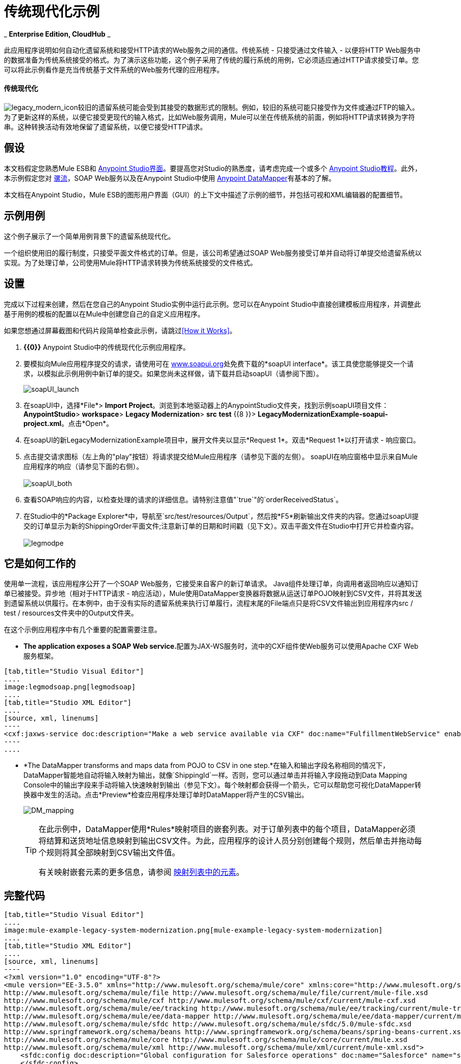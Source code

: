 = 传统现代化示例

_ *Enterprise Edition, CloudHub* _

此应用程序说明如何自动化遗留系统和接受HTTP请求的Web服务之间的通信。传统系统 - 只接受通过文件输入 - 以便将HTTP Web服务中的数据准备为传统系统接受的格式。为了演示这些功能，这个例子采用了传统的履行系统的用例，它必须适应通过HTTP请求接受订单。您可以将此示例看作是充当传统基于文件系统的Web服务代理的应用程序。

==== 传统现代化

image:legacy_modern_icon.png[legacy_modern_icon]较旧的遗留系统可能会受到其接受的数据形式的限制。例如，较旧的系统可能只接受作为文件或通过FTP的输入。为了更新这样的系统，以便它接受更现代的输入格式，比如Web服务调用，Mule可以坐在传统系统的前面，例如将HTTP请求转换为字符串。这种转换活动有效地保留了遗留系统，以便它接受HTTP请求。

== 假设


本文档假定您熟悉Mule ESB和 link:/anypoint-studio/v/5/anypoint-studio-essentials[Anypoint Studio界面]。要提高您对Studio的熟悉度，请考虑完成一个或多个 link:/anypoint-studio/v/5/basic-studio-tutorial[Anypoint Studio教程]。此外，本示例假定您对 link:/mule-user-guide/v/3.3/mule-application-architecture[骡流]，SOAP Web服务以及在Anypoint Studio中使用 link:/anypoint-studio/v/6/datamapper-user-guide-and-reference[Anypoint DataMapper]有基本的了解。


本文档在Anypoint Studio，Mule ESB的图形用户界面（GUI）的上下文中描述了示例的细节，并包括可视和XML编辑器的配置细节。

== 示例用例

这个例子展示了一个简单用例背景下的遗留系统现代化。

一个组织使用旧的履行制度，只接受平面文件格式的订单。但是，该公司希望通过SOAP Web服务接受订单并自动将订单提交给遗留系统以实现。为了处理订单，公司使用Mule将HTTP请求转换为传统系统接受的文件格式。

== 设置

完成以下过程来创建，然后在您自己的Anypoint Studio实例中运行此示例。您可以在Anypoint Studio中直接创建模板应用程序，并调整此基于用例的模板的配置以在Mule中创建您自己的自定义应用程序。

如果您想通过屏幕截图和代码片段简单检查此示例，请跳过<<How it Works>>。

.  *{{0}}* Anypoint Studio中的传统现代化示例应用程序。
. 要模拟向Mule应用程序提交的请求，请使用可在 http://www.soapui.org/[www.soapui.org]处免费下载的*soapUI interface*。该工具使您能够提交一个请求，以模拟此示例用例中新订单的提交。如果您尚未这样做，请下载并启动soapUI（请参阅下图）。
+
image:soapUI_launch.png[soapUI_launch] +

. 在soapUI中，选择*File*> *Import Project*。浏览到本地驱动器上的AnypointStudio文件夹，找到示例soapUI项目文件：*AnypointStudio*> *workspace*> *Legacy Modernization*> *src* *test* {{8 }}> **LegacyModernizationExample-soapui-project.xml**。点击*Open*。
. 在soapUI的新LegacyModernizationExample项目中，展开文件夹以显示*Request 1*。双击*Request 1*以打开请求 - 响应窗口。
. 点击提交请求图标（左上角的"play"按钮）将请求提交给Mule应用程序（请参见下面的左侧）。 soapUI在响应窗格中显示来自Mule应用程序的响应（请参见下面的右侧）。 +
 +
image:soapUI_both.png[soapUI_both] +
+

. 查看SOAP响应的内容，以检查处理的请求的详细信息。请特别注意值"`true`"的`orderReceivedStatus`。
. 在Studio中的*Package Explorer*中，导航至`src/test/resources/Output`，然后按*F5*刷新输出文件夹的内容。您通过soapUI提交的订单显示为新的ShippingOrder平面文件;注意新订单的日期和时间戳（见下文）。双击平面文件在Studio中打开它并检查内容。 +
 +
image:legmodpe.png[legmodpe]

== 它是如何工作的

使用单一流程，该应用程序公开了一个SOAP Web服务，它接受来自客户的新订单请求。 Java组件处理订单，向调用者返回响应以通知订单已被接受。异步地（相对于HTTP请求 - 响应活动），Mule使用DataMapper变换器将数据从运送订单POJO映射到CSV文件，并将其发送到遗留系统以供履行。在本例中，由于没有实际的遗留系统来执行订单履行，流程末尾的File端点只是将CSV文件输出到应用程序内src / test / resources文件夹中的Output文件夹。

在这个示例应用程序中有几个重要的配置需要注意。

*  **The application exposes a SOAP Web service.**配置为JAX-WS服务时，流中的CXF组件使Web服务可以使用Apache CXF Web服务框架。

[tabs]
------
[tab,title="Studio Visual Editor"]
....
image:legmodsoap.png[legmodsoap]
....
[tab,title="Studio XML Editor"]
....
[source, xml, linenums]
----
<cxf:jaxws-service doc:description="Make a web service available via CXF" doc:name="FulfillmentWebService" enableMuleSoapHeaders="false" port="80" serviceClass="org.ordermgmt.IFulfillment"/>
----
....
------

*  *The DataMapper transforms and maps data from POJO to CSV in one step.*在输入和输出字段名称相同的情况下，DataMapper智能地自动将输入映射为输出，就像`ShippingId`一样。否则，您可以通过单击并将输入字段拖动到Data Mapping Console中的输出字段来手动将输入快速映射到输出（参见下文）。每个映射都会获得一个箭头，它可以帮助您可视化DataMapper转换器中发生的活动。点击*Preview*检查应用程序处理订单时DataMapper将产生的CSV输出。 +

+
image:DM_mapping.png[DM_mapping]
+

[TIP]
====
在此示例中，DataMapper使用*Rules*映射项目的嵌套列表。对于订单列表中的每个项目，DataMapper必须将结算和送货地址信息映射到输出CSV文件。为此，应用程序的设计人员分别创建每个规则，然后单击并拖动每个规则将其全部映射到CSV输出文件值。

有关映射嵌套元素的更多信息，请参阅 link:/mule-user-guide/v/3.5/mapping-elements-inside-lists[映射列表中的元素]。
====

== 完整代码

[tabs]
------
[tab,title="Studio Visual Editor"]
....
image:mule-example-legacy-system-modernization.png[mule-example-legacy-system-modernization]
....
[tab,title="Studio XML Editor"]
....
[source, xml, linenums]
----
<?xml version="1.0" encoding="UTF-8"?>
<mule version="EE-3.5.0" xmlns="http://www.mulesoft.org/schema/mule/core" xmlns:core="http://www.mulesoft.org/schema/mule/core" xmlns:cxf="http://www.mulesoft.org/schema/mule/cxf" xmlns:data-mapper="http://www.mulesoft.org/schema/mule/ee/data-mapper" xmlns:doc="http://www.mulesoft.org/schema/mule/documentation" xmlns:file="http://www.mulesoft.org/schema/mule/file" xmlns:http="http://www.mulesoft.org/schema/mule/http" xmlns:mulexml="http://www.mulesoft.org/schema/mule/xml" xmlns:salesforce="http://www.mulesoft.org/schema/mule/sfdc" xmlns:sfdc="http://www.mulesoft.org/schema/mule/sfdc" xmlns:spring="http://www.springframework.org/schema/beans" xmlns:tracking="http://www.mulesoft.org/schema/mule/ee/tracking" xmlns:xsi="http://www.w3.org/2001/XMLSchema-instance" xsi:schemaLocation="http://www.mulesoft.org/schema/mule/http http://www.mulesoft.org/schema/mule/http/current/mule-http.xsd
http://www.mulesoft.org/schema/mule/file http://www.mulesoft.org/schema/mule/file/current/mule-file.xsd
http://www.mulesoft.org/schema/mule/cxf http://www.mulesoft.org/schema/mule/cxf/current/mule-cxf.xsd
http://www.mulesoft.org/schema/mule/ee/tracking http://www.mulesoft.org/schema/mule/ee/tracking/current/mule-tracking-ee.xsd
http://www.mulesoft.org/schema/mule/ee/data-mapper http://www.mulesoft.org/schema/mule/ee/data-mapper/current/mule-data-mapper.xsd
http://www.mulesoft.org/schema/mule/sfdc http://www.mulesoft.org/schema/mule/sfdc/5.0/mule-sfdc.xsd
http://www.springframework.org/schema/beans http://www.springframework.org/schema/beans/spring-beans-current.xsd
http://www.mulesoft.org/schema/mule/core http://www.mulesoft.org/schema/mule/core/current/mule.xsd
http://www.mulesoft.org/schema/mule/xml http://www.mulesoft.org/schema/mule/xml/current/mule-xml.xsd">
    <sfdc:config doc:description="Global configuration for Salesforce operations" doc:name="Salesforce" name="sfconfig" password="password" securityToken="TOKEN" username="username">
    </sfdc:config>
    <data-mapper:config doc:name="DataMapper" name="FulfillmentOrder2LegacyCSV_map" transformationGraphPath="fulfillmentorder2legacycsv_map.grf"/>
    <flow doc:description="This is a simple Mule Studio project that illustrates a Legacy System Modernization use case." doc:name="Fulfillment_LegacySystemModernization" name="Fulfillment_LegacySystemModernization">
        <http:inbound-endpoint doc:description="Process HTTP reqests or responses." doc:name="Receive Order" exchange-pattern="request-response" host="localhost" path="OrderFulfillment" port="1080"/>
        <cxf:jaxws-service doc:description="Make a web service available via CXF" doc:name="FulfillmentWebService" enableMuleSoapHeaders="false" port="80" serviceClass="org.ordermgmt.IFulfillment"/>
        <component class="org.ordermgmt.FulfillmentImpl" doc:description="Invoke a Java component" doc:name="Process Order"/>
        <async doc:name="Async - Legacy Fulfillment Service">
            <data-mapper:transform config-ref="FulfillmentOrder2LegacyCSV_map" doc:name="DataMapper"/>
            <byte-array-to-string-transformer doc:name="Transform-to-String"/>
            <file:outbound-endpoint doc:name="LegacyFulfillment" outputPattern="ShippingOrder-#[server.dateTime.format('dd-MM-yy_HH-mm-ss.SSS')].txt" path="src/test/resources/Output" responseTimeout="10000"/>
        </async>
    </flow>
</mule>
----
....
------

== 文档

Anypoint Studio包含一项功能，可让您轻松导出为项目录制的所有文档。无论何时您希望轻松与Studio环境外的其他人共享您的项目，您都可以导出项目文档以打印，发送电子邮件或在线共享。 Studio自动生成的文档包括：

* 您应用程序中流程的可视化图表
* 与您的应用程序中的每个流对应的XML配置
* 您在流程中任何构建块的“备注”选项卡中输入的文本

== 另请参阅

* 详细了解Studio中的 link:/mule-user-guide/v/3.5/cxf-component-reference[CXF组件]。
* 详细了解Studio中的 link:/anypoint-studio/v/6/datamapper-user-guide-and-reference[Anypoint DataMapper转换器]。
* 检查其他 link:/mule-user-guide/v/3.5/mule-examples[Mule应用程序示例]，特别是使用DataMapper和 link:/mule-user-guide/v/3.5/datasense[DataSense]的SaaS集成示例，以智能方式将应用程序连接到Salesforce。
